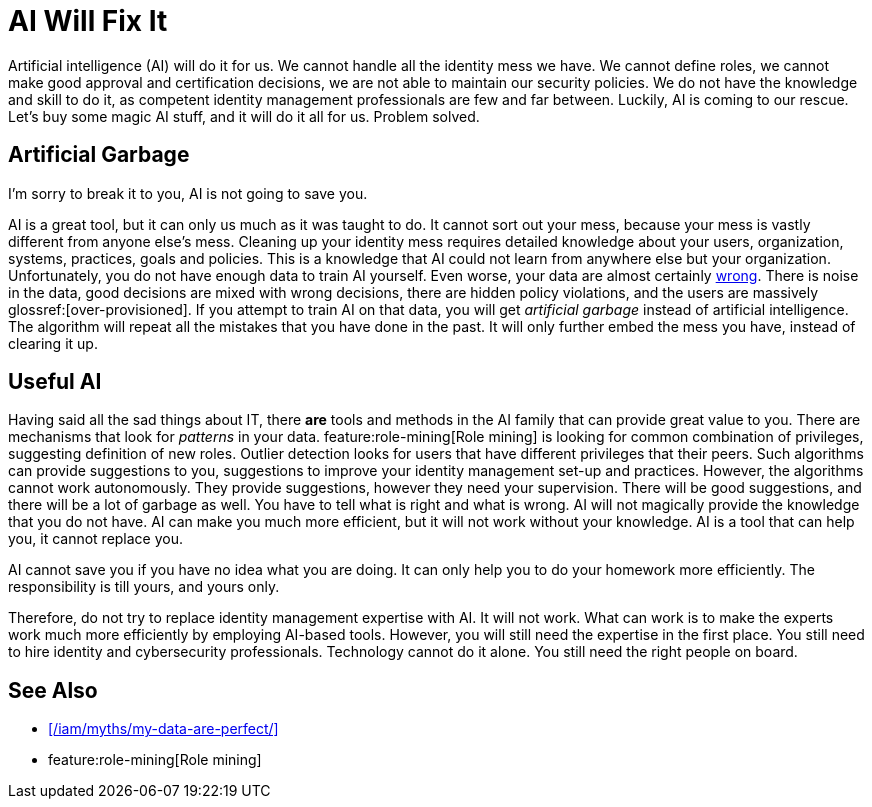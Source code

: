 = AI Will Fix It
:page-layout: myth
:page-description: Artificial intelligence (AI) will do it for us. It will make better decisions that we do. It is going to save us!
:upkeep-status: green

Artificial intelligence (AI) will do it for us.
We cannot handle all the identity mess we have.
We cannot define roles, we cannot make good approval and certification decisions, we are not able to maintain our security policies.
We do not have the knowledge and skill to do it, as competent identity management professionals are few and far between.
Luckily, AI is coming to our rescue.
Let's buy some magic AI stuff, and it will do it all for us.
Problem solved.

== Artificial Garbage

I'm sorry to break it to you, AI is not going to save you.

AI is a great tool, but it can only us much as it was taught to do.
It cannot sort out your mess, because your mess is vastly different from anyone else's mess.
Cleaning up your identity mess requires detailed knowledge about your users, organization, systems, practices, goals and policies.
This is a knowledge that AI could not learn from anywhere else but your organization.
Unfortunately, you do not have enough data to train AI yourself.
Even worse, your data are almost certainly xref:/iam/myths/my-data-are-perfect/[wrong].
There is noise in the data, good decisions are mixed with wrong decisions, there are hidden policy violations, and the users are massively glossref:[over-provisioned].
If you attempt to train AI on that data, you will get _artificial garbage_ instead of artificial intelligence.
The algorithm will repeat all the mistakes that you have done in the past.
It will only further embed the mess you have, instead of clearing it up.

== Useful AI

Having said all the sad things about IT, there *are* tools and methods in the AI family that can provide great value to you.
There are mechanisms that look for _patterns_ in your data.
feature:role-mining[Role mining] is looking for common combination of privileges, suggesting definition of new roles.
Outlier detection looks for users that have different privileges that their peers.
Such algorithms can provide suggestions to you, suggestions to improve your identity management set-up and practices.
However, the algorithms cannot work autonomously.
They provide suggestions, however they need your supervision.
There will be good suggestions, and there will be a lot of garbage as well.
You have to tell what is right and what is wrong.
AI will not magically provide the knowledge that you do not have.
AI can make you much more efficient, but it will not work without your knowledge.
AI is a tool that can help you, it cannot replace you.

AI cannot save you if you have no idea what you are doing.
It can only help you to do your homework more efficiently.
The responsibility is till yours, and yours only.

Therefore, do not try to replace identity management expertise with AI.
It will not work.
What can work is to make the experts work much more efficiently by employing AI-based tools.
However, you will still need the expertise in the first place.
You still need to hire identity and cybersecurity professionals.
Technology cannot do it alone.
You still need the right people on board.


== See Also

* xref:/iam/myths/my-data-are-perfect/[]

* feature:role-mining[Role mining]
